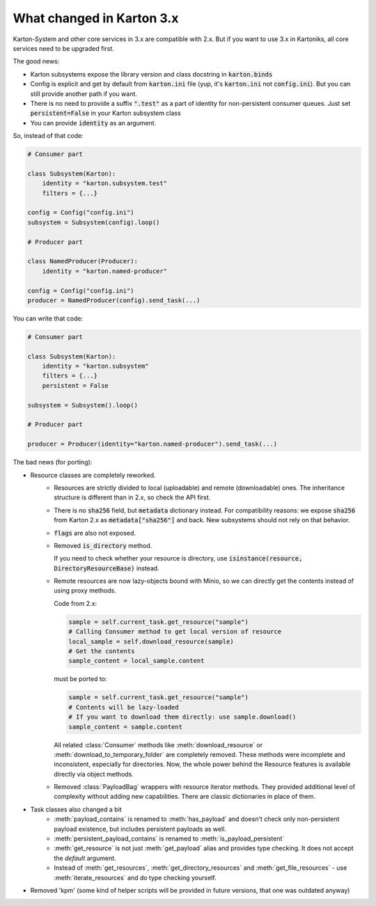 What changed in Karton 3.x
==========================

Karton-System and other core services in 3.x are compatible with 2.x. But if you want to use 3.x in Kartoniks, all core services need to be upgraded first.

The good news:

- Karton subsystems expose the library version and class docstring in :code:`karton.binds`
- Config is explicit and get by default from :code:`karton.ini` file (yup, it's :code:`karton.ini` not :code:`config.ini`). But you can still provide another path if you want.
- There is no need to provide a suffix :code:`".test"` as a part of identity for non-persistent consumer queues. Just set :code:`persistent=False` in your Karton subsystem class
- You can provide :code:`identity` as an argument.

So, instead of that code:

.. code-block:: python

    # Consumer part

    class Subsystem(Karton):
        identity = "karton.subsystem.test"
        filters = {...}

    config = Config("config.ini")
    subsystem = Subsystem(config).loop()

    # Producer part

    class NamedProducer(Producer):
        identity = "karton.named-producer"
    
    config = Config("config.ini")
    producer = NamedProducer(config).send_task(...)

You can write that code:

.. code-block:: python

    # Consumer part

    class Subsystem(Karton):
        identity = "karton.subsystem"
        filters = {...}
        persistent = False

    subsystem = Subsystem().loop()

    # Producer part
    
    producer = Producer(identity="karton.named-producer").send_task(...)


The bad news (for porting):

- Resource classes are completely reworked. 
    - Resources are strictly divided to local (uploadable) and remote (downloadable) ones. The inheritance structure is different than in 2.x, so check the API first.
    - There is no :code:`sha256` field, but :code:`metadata` dictionary instead. For compatibility reasons: we expose :code:`sha256` from Karton 2.x as :code:`metadata["sha256"]` and back. New subsystems should not rely on that behavior.
    - :code:`flags` are also not exposed.
    - Removed :code:`is_directory` method. 
    
      If you need to check whether your resource is directory, use :code:`isinstance(resource, DirectoryResourceBase)` instead.

    - Remote resources are now lazy-objects bound with Minio, so we can directly get the contents instead of using proxy methods.

      Code from 2.x:

      .. code-block:: python

        sample = self.current_task.get_resource("sample")
        # Calling Consumer method to get local version of resource
        local_sample = self.download_resource(sample)
        # Get the contents
        sample_content = local_sample.content

      must be ported to:

      .. code-block:: python

        sample = self.current_task.get_resource("sample")
        # Contents will be lazy-loaded
        # If you want to download them directly: use sample.download()
        sample_content = sample.content

      All related :class:`Consumer` methods like :meth:`download_resource` or :meth:`download_to_temporary_folder`
      are completely removed. These methods were incomplete and inconsistent, especially for directories. Now, the whole power behind the Resource features is available directly via object methods.

    - Removed :class:`PayloadBag` wrappers with resource iterator methods. They provided additional level of complexity without adding new capabilities. There are classic dictionaries in place of them.

- Task classes also changed a bit
    - :meth:`payload_contains` is renamed to :meth:`has_payload` and doesn't check only non-persistent payload existence, but includes persistent payloads as well.
    - :meth:`persistent_payload_contains` is renamed to :meth:`is_payload_persistent`
    - :meth:`get_resource` is not just :meth:`get_payload` alias and provides type checking. It does not accept the `default` argument.
    - Instead of :meth:`get_resources`, :meth:`get_directory_resources` and :meth:`get_file_resources` - use :meth:`iterate_resources` and do type checking yourself.

- Removed 'kpm' (some kind of helper scripts will be provided in future versions, that one was outdated anyway)

